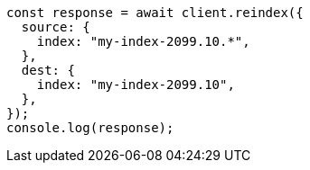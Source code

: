 // This file is autogenerated, DO NOT EDIT
// Use `node scripts/generate-docs-examples.js` to generate the docs examples

[source, js]
----
const response = await client.reindex({
  source: {
    index: "my-index-2099.10.*",
  },
  dest: {
    index: "my-index-2099.10",
  },
});
console.log(response);
----
